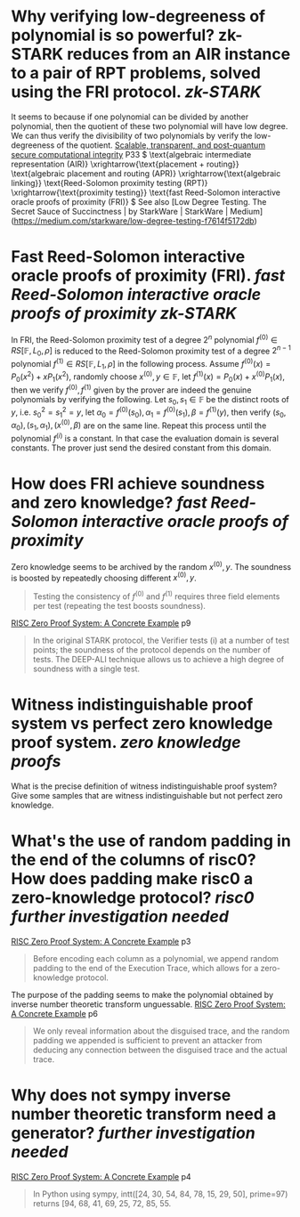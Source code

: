 * Why verifying low-degreeness of polynomial is so powerful? zk-STARK reduces from an AIR instance to a pair of RPT problems, solved using the FRI protocol. [[zk-STARK]] 
It seems to because if one polynomial can be divided by another polynomial, then the quotient of these two polynomial will have low degree. We can thus verify the divisibility of two polynomials by verify the low-degreeness of the quotient.
[[https://eprint.iacr.org/2018/046.pdf][Scalable, transparent, and post-quantum secure computational integrity]] P33
\( \text{algebraic intermediate representation (AIR)} \xrightarrow{\text{placement + routing}} \text{algebraic placement and routing (APR)} \xrightarrow{\text{algebraic linking}} \text{Reed-Solomon proximity testing (RPT)} \xrightarrow{\text{proximity testing}} \text{fast Reed-Solomon interactive oracle proofs of proximity (FRI)} \)
See also [Low Degree Testing. The Secret Sauce of Succinctness | by StarkWare | StarkWare | Medium](https://medium.com/starkware/low-degree-testing-f7614f5172db)
* Fast Reed-Solomon interactive oracle proofs of proximity (FRI). [[fast Reed-Solomon interactive oracle proofs of proximity]] [[zk-STARK]] 
In FRI, the Reed-Solomon proximity test of a degree \( 2^n \) polynomial \( f^{(0)} \in RS[\mathbb{F}, L_0 , \rho] \) is reduced to the Reed-Solomon proximity test of a degree \( 2^{n-1} \) polynomial \( f^{(1)} \in RS[\mathbb{F}, L_1 , \rho] \) in the following process. Assume \( f^{(0)}(x) = P_0(x^2) + xP_1(x^2) \), randomly choose \( x^{(0)}, y \in \mathbb{F} \), let \( f^{(1)}(x) = P_0(x) + x^{(0)}P_1(x) \), then we verify \( f^{(0)}, f^{(1)} \) given by the prover are indeed the genuine polynomials by verifying the following. Let \( s_0, s_1 \in \mathbb{F} \) be the distinct roots of \( y \), i.e. \( s_0^2 = s_1^2 = y \), let \( \alpha_0 = f^{(0)}(s_0), \alpha_1 = f^{(0)}(s_1), \beta = f^{(1)}(y) \), then verify \( (s_0, \alpha_0), (s_1, \alpha_1), (x^{(0)}, \beta) \) are on the same line. Repeat this process until the polynomial \( f^(i) \) is a constant. In that case the evaluation domain is several constants. The prover just send the desired constant from this domain.
* How does FRI achieve soundness and zero knowledge? [[fast Reed-Solomon interactive oracle proofs of proximity]] 
Zero knowledge seems to be archived by the random \( x^{(0)}, y\). The soundness is boosted by repeatedly choosing different \( x^{(0)}, y \).
#+BEGIN_QUOTE
Testing the consistency of \( f^{(0)} \) and \( f^{(1)} \) requires three field elements
per test (repeating the test boosts soundness).
#+END_QUOTE
[[https://www.risczero.com/assets/files/fibonacci-stark-52bf8c792850625a5d1e706e635f52e7.pdf][RISC Zero Proof System: A Concrete Example]] p9
#+BEGIN_QUOTE
In the original STARK protocol, the Verifier tests (i) at a number of test points; the soundness of the protocol depends on the number of tests. The DEEP-ALI technique allows us to achieve a high degree of soundness with a single test.
#+END_QUOTE
* Witness indistinguishable proof system vs perfect zero knowledge proof system. [[zero knowledge proofs]]
What is the precise definition of witness indistinguishable proof system? Give some samples that are witness indistinguishable but not perfect zero knowledge.
* What's the use of random padding in the end of the columns of risc0? How does padding make risc0 a zero-knowledge protocol? [[risc0]] [[further investigation needed]] 
[[https://www.risczero.com/assets/files/fibonacci-stark-52bf8c792850625a5d1e706e635f52e7.pdf][RISC Zero Proof System: A Concrete Example]] p3
#+BEGIN_QUOTE
Before encoding each column as a polynomial, we append random padding to the end of the Execution Trace, which allows for a zero-knowledge protocol. 
#+END_QUOTE
The purpose of the padding seems to make the polynomial obtained by inverse number theoretic transform unguessable.
[[https://www.risczero.com/assets/files/fibonacci-stark-52bf8c792850625a5d1e706e635f52e7.pdf][RISC Zero Proof System: A Concrete Example]] p6
#+BEGIN_QUOTE
We only reveal information about the disguised trace, and the random padding we appended is sufficient to prevent an attacker from deducing any connection between the disguised trace and the actual trace.
#+END_QUOTE
* Why does not sympy inverse number theoretic transform need a generator? [[further investigation needed]] 
[[https://www.risczero.com/assets/files/fibonacci-stark-52bf8c792850625a5d1e706e635f52e7.pdf][RISC Zero Proof System: A Concrete Example]] p4
#+BEGIN_QUOTE
In Python using sympy, intt([24, 30, 54, 84, 78, 15, 29, 50], prime=97) returns [94, 68, 41, 69, 25, 72, 85, 55.
#+END_QUOTE